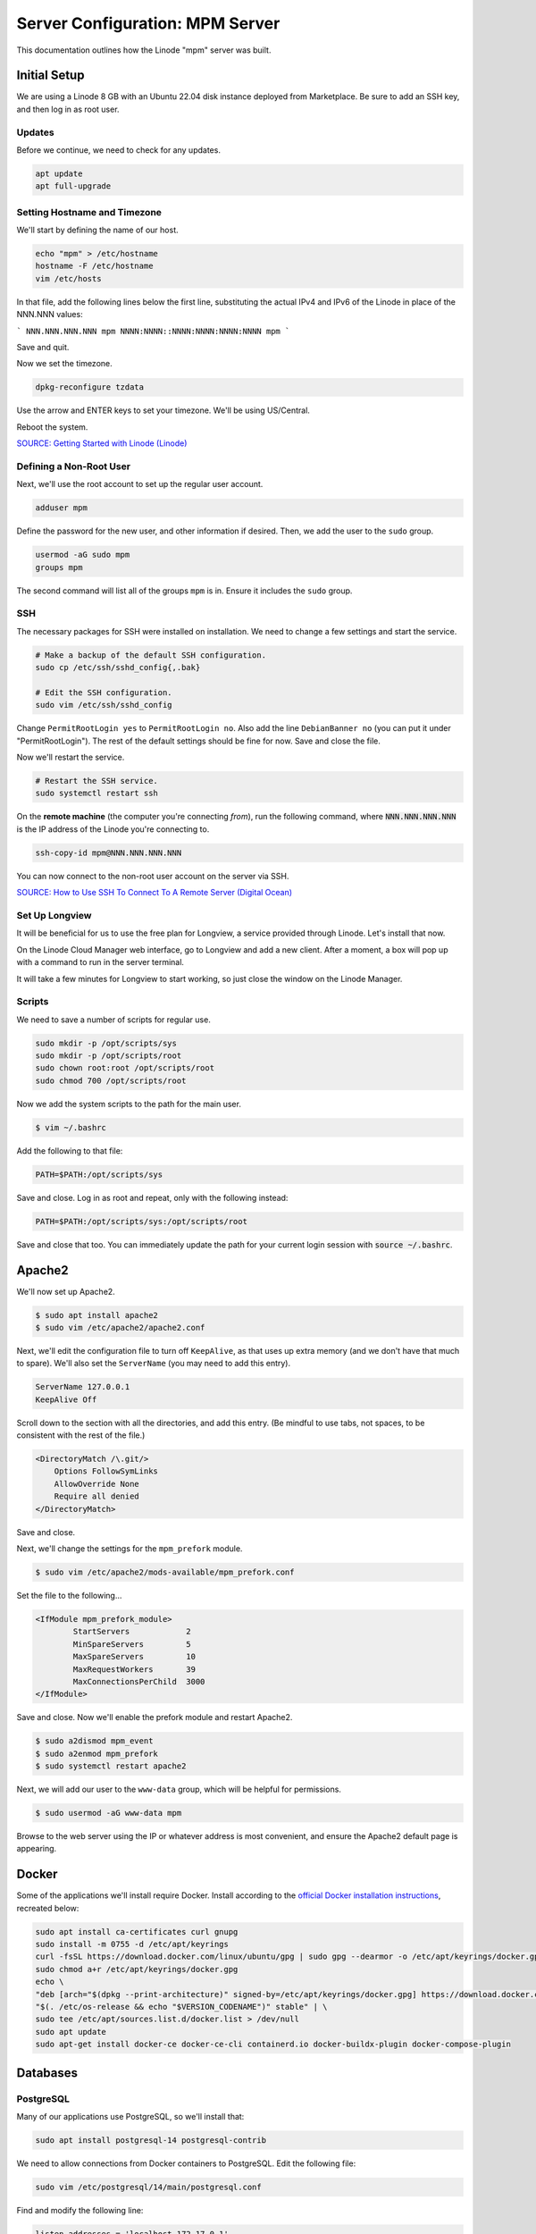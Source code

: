 Server Configuration: MPM Server
##############################################

This documentation outlines how the Linode "mpm" server was built.

Initial Setup
==============================================

We are using a Linode 8 GB with an Ubuntu 22.04 disk instance deployed
from Marketplace. Be sure to add an SSH key, and then log in as root user.

Updates
----------------------

Before we continue, we need to check for any updates.

..  code-block:: bash

    apt update
    apt full-upgrade


Setting Hostname and Timezone
--------------------------------

We'll start by defining the name of our host.

..  code-block:: bash

    echo "mpm" > /etc/hostname
    hostname -F /etc/hostname
    vim /etc/hosts

In that file, add the following lines below the first line, substituting the
actual IPv4 and IPv6 of the Linode in place of the NNN.NNN values:

```
NNN.NNN.NNN.NNN mpm
NNNN:NNNN::NNNN:NNNN:NNNN:NNNN mpm
```

Save and quit.

Now we set the timezone.

..  code-block:: bash

    dpkg-reconfigure tzdata

Use the arrow and ENTER keys to set your timezone. We'll be using US/Central.

Reboot the system.

`SOURCE: Getting Started with Linode (Linode) <https://www.linode.com/docs/getting-started>`_


Defining a Non-Root User
----------------------------

Next, we'll use the root account to set up the regular
user account.

..  code-block:: bash

    adduser mpm

Define the password for the new user, and other information if desired.
Then, we add the user to the ``sudo`` group.

..  code-block:: bash

    usermod -aG sudo mpm
    groups mpm

The second command will list all of the groups ``mpm`` is in. Ensure
it includes the ``sudo`` group.

SSH
------------------------------------------

The necessary packages for SSH were installed on installation. We need to
change a few settings and start the service.

..  code-block:: bash

    # Make a backup of the default SSH configuration.
    sudo cp /etc/ssh/sshd_config{,.bak}

    # Edit the SSH configuration.
    sudo vim /etc/ssh/sshd_config

Change ``PermitRootLogin yes`` to ``PermitRootLogin no``.
Also add the line ``DebianBanner no`` (you can put it under
"PermitRootLogin"). The rest of the default settings should be fine for now.
Save and close the file.

Now we'll restart the service.

..  code-block:: bash

    # Restart the SSH service.
    sudo systemctl restart ssh

On the **remote machine** (the computer you're connecting *from*), run the
following command, where :code:`NNN.NNN.NNN.NNN` is the IP address of the
Linode you're connecting to.

..  code-block:: bash

    ssh-copy-id mpm@NNN.NNN.NNN.NNN

You can now connect to the non-root user account on the server via SSH.

`SOURCE: How to Use SSH To Connect To A Remote Server (Digital Ocean) <https://www.digitalocean.com/community/tutorials/how-to-use-ssh-to-connect-to-a-remote-server-in-ubuntu>`_

Set Up Longview
----------------------

It will be beneficial for us to use the free plan for Longview, a service
provided through Linode. Let's install that now.

On the Linode Cloud Manager web interface, go to Longview and add a new client.
After a moment, a box will pop up with a command to run in the server
terminal.

It will take a few minutes for Longview to start working, so just close the
window on the Linode Manager.

Scripts
--------------------------

We need to save a number of scripts for regular use.

..  code-block:: bash

    sudo mkdir -p /opt/scripts/sys
    sudo mkdir -p /opt/scripts/root
    sudo chown root:root /opt/scripts/root
    sudo chmod 700 /opt/scripts/root

Now we add the system scripts to the path for the main user.

..  code-block:: bash

    $ vim ~/.bashrc

Add the following to that file:

..  code-block:: bash

    PATH=$PATH:/opt/scripts/sys

Save and close. Log in as root and repeat, only with the following instead:

..  code-block:: bash

    PATH=$PATH:/opt/scripts/sys:/opt/scripts/root

Save and close that too. You can immediately update the path for your current
login session with :code:`source ~/.bashrc`.

Apache2
======================================

We'll now set up Apache2.

..  code-block:: bash

    $ sudo apt install apache2
    $ sudo vim /etc/apache2/apache2.conf

Next, we'll edit the configuration file to turn off ``KeepAlive``, as that
uses up extra memory (and we don't have that much to spare). We'll also set
the ``ServerName`` (you may need to add this entry).

..  code-block:: apache

    ServerName 127.0.0.1
    KeepAlive Off

Scroll down to the section with all the directories, and add this entry.
(Be mindful to use tabs, not spaces, to be consistent with the rest of
the file.)

..  code-block:: apache

    <DirectoryMatch /\.git/>
        Options FollowSymLinks
        AllowOverride None
        Require all denied
    </DirectoryMatch>

Save and close.

Next, we'll change the settings for the ``mpm_prefork`` module.

..  code-block:: bash

    $ sudo vim /etc/apache2/mods-available/mpm_prefork.conf

Set the file to the following...

..  code-block:: apache

    <IfModule mpm_prefork_module>
            StartServers            2
            MinSpareServers         5
            MaxSpareServers         10
            MaxRequestWorkers       39
            MaxConnectionsPerChild  3000
    </IfModule>

Save and close. Now we'll enable the prefork module and restart Apache2.

..  code-block:: bash

    $ sudo a2dismod mpm_event
    $ sudo a2enmod mpm_prefork
    $ sudo systemctl restart apache2

Next, we will add our user to the ``www-data`` group, which will be
helpful for permissions.

..  code-block:: bash

    $ sudo usermod -aG www-data mpm

Browse to the web server using the IP or whatever address is most convenient,
and ensure the Apache2 default page is appearing.

Docker
=======================================

Some of the applications we'll install require Docker. Install according to the
`official Docker installation instructions <https://docs.docker.com/engine/install/ubuntu/>`_,
recreated below:

..  code-block:: bash

    sudo apt install ca-certificates curl gnupg
    sudo install -m 0755 -d /etc/apt/keyrings
    curl -fsSL https://download.docker.com/linux/ubuntu/gpg | sudo gpg --dearmor -o /etc/apt/keyrings/docker.gpg
    sudo chmod a+r /etc/apt/keyrings/docker.gpg
    echo \
    "deb [arch="$(dpkg --print-architecture)" signed-by=/etc/apt/keyrings/docker.gpg] https://download.docker.com/linux/ubuntu \
    "$(. /etc/os-release && echo "$VERSION_CODENAME")" stable" | \
    sudo tee /etc/apt/sources.list.d/docker.list > /dev/null
    sudo apt update
    sudo apt-get install docker-ce docker-ce-cli containerd.io docker-buildx-plugin docker-compose-plugin

Databases
===========================================

PostgreSQL
--------------------------------------------

Many of our applications use PostgreSQL, so we'll install that:

..  code-block:: bash

    sudo apt install postgresql-14 postgresql-contrib

We need to allow connections from Docker containers to PostgreSQL. Edit the
following file:

..  code-block:: bash

    sudo vim /etc/postgresql/14/main/postgresql.conf

Find and modify the following line:

..  code-block:: text

    listen_addresses = 'localhost,172.17.0.1'

Save and close, and then edit the following file:

..  code-block:: bash

    sudo vim /etc/postgresql/14/main/pg_hba.conf

Add the following lines to the end:

..  code-block:: text

    host    all             all             172.17.0.0/16           scram-sha-256
    host    all             all             172.0.0.0/16            scram-sha-256

Save and close, and then restart PostgreSQL.

..  code-block:: bash

    sudo systemctl restart postgresql
    sudo ufw allow 5432

Server Hardening
===========================================

Let's improve our system security before continuing.

SSH Security
-------------------------

We need to lock down SSH for further security.

..  code-block:: bash

    sudo vim /etc/ssh/sshd_config

Edit the file so the following lines have the given settings:

..  code-block:: text

    PermitRootLogin no
    PasswordAuthentication no
    AuthorizedKeysFile      .ssh/authorized_keys

Save and close the file, and then run...

..  code-block:: bash

    sudo systemctl restart sshd

Firewall Settings
---------------------

Now we need to open the firewall to allow SSH and HTML to pass through,
and enable it.

..  code-block:: bash

    sudo ufw allow 22
    sudo ufw allow 80
    sudo ufw allow 443
    sudo ufw enable

Secure Shared Memory
--------------------------

..  code-block:: bash

    sudo vim /etc/fstab

At the bottom of the file, add the lines:

..  code-block:: text

    # Secure shared memory
    tmpfs /run/shm tmpfs defaults,noexec,nosuid 0 0

Save and close the file. The changes will take effect on next reboot.


Lock Down ``sudo`` Privilege
--------------------------------

We'll limit ``sudo`` privileges to only users in the ``admin`` group.

..  code-block:: bash

    sudo groupadd admin
    sudo usermod -a -G admin <YOUR ADMIN USERNAME>
    sudo dpkg-statoverride --update --add root admin 4750 /bin/su

Harden Network with ``sysctl`` Settings
------------------------------------------------------

..  code-block:: bash

    sudo vim /etc/sysctl.conf

Edit the file, uncommenting or adding the following lines:

..  code-block:: text

    # IP Spoofing protection
    net.ipv4.conf.all.rp_filter = 1
    net.ipv4.conf.default.rp_filter = 1

    # Ignore ICMP broadcast requests
    net.ipv4.icmp_echo_ignore_broadcasts = 1

    # Do not accept IP source route packets (we are not a router)
    net.ipv4.conf.all.accept_source_route = 0
    net.ipv6.conf.all.accept_source_route = 0Apache2
======================================

We'll now set up Apache2.

..  code-block:: bash

    sudo apt install apache2
    sudo vim /etc/apache2/apache2.conf

Next, we'll edit the configuration file to turn off ``KeepAlive``, as that
uses up extra memory (and we don't have that much to spare). We'll also set
the ``ServerName`` (you may need to add this entry).

..  code-block:: apache

    ServerName 127.0.0.1
    KeepAlive Off

Scroll down to the section with all the directories, and add this entry.
(Be mindful to use tabs, not spaces, to be consistent with the rest of
the file.)

..  code-block:: apache

    <DirectoryMatch /\.git/>
        Options FollowSymLinks
        AllowOverride None
        Require all denied
    </DirectoryMatch>

Save and close.

Next, we'll change the settings for the ``mpm_prefork`` module.

..  code-block:: bash

    sudo vim /etc/apache2/mods-available/mpm_prefork.conf

Set the file to the following...

..  code-block:: apache

    <IfModule mpm_prefork_module>
            StartServers            2
            MinSpareServers         5
            MaxSpareServers         10
            MaxRequestWorkers       39
            MaxConnectionsPerChild  3000
    </IfModule>

Save and close. Now we'll enable the prefork module and restart Apache2.

..  code-block:: bash

    sudo a2dismod mpm_event
    sudo a2enmod mpm_prefork
    sudo systemctl restart apache2

Next, we will add our user to the ``www-data`` group, which will be
helpful for permissions.

..  code-block:: bash

    sudo usermod -aG www-data mpm

Browse to the web server using the IP or whatever address is most convenient,
and ensure the Apache2 default page is appearing.
    net.ipv4.conf.default.accept_source_route = 0
    net.ipv6.conf.default.accept_source_route = 0

    # Do not send ICMP redirects (we are not a router)
    net.ipv4.conf.all.send_redirects = 0
    net.ipv4.conf.default.send_redirects = 0

    # Block SYN attacks
    net.ipv4.tcp_syncookies = 1
    net.ipv4.tcp_max_syn_backlog = 2048
    net.ipv4.tcp_synack_retries = 2
    net.ipv4.tcp_syn_retries = 5

    # Log Martians
    net.ipv4.conf.all.log_martians = 1
    net.ipv4.icmp_ignore_bogus_error_responses = 1

    # Do not accept ICMP redirects (prevent MITM attacks)
    net.ipv4.conf.all.accept_redirects = 0
    net.ipv6.conf.all.accept_redirects = 0
    net.ipv4.conf.default.accept_redirects = 0
    net.ipv6.conf.default.accept_redirects = 0

    # Ignore Directed pings
    net.ipv4.icmp_echo_ignore_all = 1

Finally, reload ``sysctl``. If there are any errors, fix the associated lines.

..  code-block:: bash

    sudo sysctl -p

Harden Apache2
---------------------------------------------

Edit the Apache2 security configuration file...

..  code-block:: bash

    sudo vim /etc/apache2/conf-available/security.conf

Change or add the following lines:

..  code-block:: text

    ServerTokens Prod
    ServerSignature Off
    TraceEnable Off
    FileETag None

Restart the Apache2 server and make sure it still works.

..  code-block:: bash

    sudo systemctl restart apache2

Setup ModSecurity
---------------------------------------------------

First, install the necessary dependencies. We'll also need to create a
symbolic link to work around a bug on 64-bit systems. Finally, we'll install
the package itself.

..  code-block:: bash

    sudo apt install libxml2 libxml2-dev libxml2-utils libaprutil1 libaprutil1-dev apt-transport-https lsb-release ca-certificates curl
    sudo ln -s /usr/lib/x86_64-linux-gnu/libxml2.so.2 /usr/lib/libxml2.so.2
    sudo wget -qO - https://modsecurity.digitalwave.hu/archive.key | sudo apt-key add -
    sudo sh -c 'echo "deb http://modsecurity.digitalwave.hu/ubuntu/ $(lsb_release -sc) main" > /etc/apt/sources.list.d/dwmodsec.list'
    sudo sh -c 'echo "deb http://modsecurity.digitalwave.hu/ubuntu/ $(lsb_release -sc)-backports main" >> /etc/apt/sources.list.d/dwmodsec.list'
    cat << EOF | sudo tee -a /etc/apt/preferences.d/99modsecurity
    Package: *libapache2-mod-security2*
    Pin: origin modsecurity.digitalwave.hu
    Pin-Priority: 900

    Package: *modsecurity-crs*
    Pin: origin modsecurity.digitalwave.hu
    Pin-Priority: 900

    Package: *libmodsecurity*
    Pin: origin modsecurity.digitalwave.hu
    Pin-Priority: 900
    EOF
    sudo apt install libapache2-mod-security2

Now we'll copy the default configuration.

..  code-block:: bash

    sudo mv /etc/modsecurity/modsecurity.conf-recommended /etc/modsecurity/modsecurity.conf

Now we download the latest OWASP security rules.

..  code-block:: bash

    cd /etc/modsecurity
    sudo wget https://github.com/coreruleset/coreruleset/archive/v3.3.5.tar.gz
    sudo tar -xvf v3.3.5.tar.gz
    sudo mv coreruleset-3.3.5 owasp-modsecurity-crs
    cd owasp-modsecurity-crs
    sudo mv crs-setup.conf.example crs-setup.conf
    cd rules
    sudo mv REQUEST-900-EXCLUSION-RULES-BEFORE-CRS.conf.example REQUEST-900-EXCLUSION-RULES-BEFORE-CRS.conf
    sudo mv RESPONSE-999-EXCLUSION-RULES-AFTER-CRS.conf.example RESPONSE-999-EXCLUSION-RULES-AFTER-CRS.conf

You may need to edit :file:`/etc/modsecurity/owasp-modsecurity-crs/crs-setup.conf`
to match your server's situation. For example, we enabled Project Honeypot.

Edit the configuration for the ModSecurity Apache module...

..  code-block:: bash

    sudo vim /etc/apache2/mods-available/security2.conf

Change the ``IncludeOptional`` entries to match the following:

..  code-block:: apache

    IncludeOptional /etc/modsecurity/*.conf
    IncludeOptional /etc/modsecurity/owasp-modsecurity-crs/crs-setup.conf

    IncludeOptional /etc/modsecurity/owasp-modsecurity-crs/plugins/*-before.conf
    IncludeOptional /etc/modsecurity/owasp-modsecurity-crs/rules/*.conf
    IncludeOptional /etc/modsecurity/owasp-modsecurity-crs/plugins/*-after.conf

Enable the modules and restart Apache2, ensuring that it still works.

..  code-block:: bash

    sudo a2enmod headers security2
    sudo systemctl restart apache2

Finally, to make sure it works, go to ``http://<serveraddress>/?param="><script>alert(1);</script>``.
Check ``/var/log/apache2/error.log`` for an error report from ``mod_security``.
If one is there, the configuration worked!

Setup Fail2Ban
-----------------------------------------------

Fail2Ban locks out IP addresses that repeatedly attempt invalid or malicious
actions.

..  code-block:: bash

    sudo apt install fail2ban
    sudo cp /etc/fail2ban/jail.conf /etc/fail2ban/jail.local
    sudo vim /etc/fail2ban/jail.local

To turn on various "jails", scroll down to the ``# JAILS`` section. Place
``enabled = true`` under each jail name you want turned on. This is the list
of jails we enabled for this server:

- sshd
- apache-auth
- apache-badbots
- apache-noscript
- apache-overflows
- apache-nohome
- apache-botsearch
- apache-fakegooglebot
- apache-modsecurity
- apache-shellshock
- php-url-fopen
- mysqld-auth
- recidive
- gitlab
- phpmyadmin-syslog

I also added ``sshd-ddos`` by including this entry:

..  code-block:: text

    [sshd-ddos]
    mode = ddos
    enabled = true
    port = ssh
    logpath = %(sshd_log)s
    filter = sshd

Be sure you look through the jails and enable any additional jails that will
be appropriate to your server's configuration and applications.

For the ``[recidive]`` jail to work correctly, a couple of settings need to
be changed in Fail2Ban's configuration:

..  code-block:: bash

    sudo cp /etc/fail2ban/fail2ban.conf /etc/fail2ban/fail2ban.local
    sudo vim /etc/fail2ban/fail2ban.local

Change the following values:

..  code-block:: text

    # NEVER SET TO DEBUG!!! [recidive] jail is enabled
    loglevel = INFO

    dbpurgeage = 648000

Save and close. Run the following command to ensure there are no errors:

..  code-block:: bash

    sudo systemctl stop fail2ban
    sudo fail2ban-client -x start

Finally, restart the fail2ban process.

..  code-block:: bash

    sudo systemctl restart fail2ban

Setup PSAD
------------------------------------------

..  code-block:: bash

    sudo apt install psad
    sudo iptables -A INPUT -j LOG
    sudo iptables -A FORWARD -j LOG
    sudo ip6tables -A INPUT -j LOG
    sudo ip6tables -A FORWARD -j LOG
    sudo vim /etc/psad/psad.conf

Change the following values:

..  code-block:: text

    EMAIL_ADDRESS mpm@localhost;
    HOSTNAME mpm;
    ALERTING_METHODS noemail;
    EMAIL_THROTTLE 100;
    ALERT_ALL N;
    ENABLE_AUTO_IDS_EMAIL N;
    EMABLE_DNS_LOOKUPS N;
    ENABLE_WHOIS_LOOKUPS N;

Save and close, and then reload like this:

..  code-block:: bash

    sudo psad -R; sudo psad --sig-update; sudo psad -H; sudo psad --Status

When you run that last command, it may whine about not finding a pidfile.
It appears we can ignore that error.

We also need to tweak Fail2Ban so that it doesn't start up before ``psad`` does.
Otherwise, ``psad`` won't be able to log correctly.

..  code-block:: bash

    sudo vim /lib/systemd/system/fail2ban.service

In that file, add ``ufw.service`` and ``psad.service`` to the ``After=`` directive,
so it looks something like this:

..  code-block:: text

    After=network.target iptables.service firewalld.service ufw.service psad.service

Save and close, and then reload the daemons for systemctl and restart fail2ban.

..  code-block:: bash

    sudo systemctl daemon-reload
    sudo systemctl restart fail2ban

Now we need to adjust the UFW settings.

..  code-block:: bash

    sudo ufw logging high
    sudo vim /etc/ufw/before.rules

Add the following lines before the final commit message:

..  code-block:: text

    -A INPUT -j LOG
    -A FORWARD -j LOG

Save and close. Repeat this with ``before6.rules``. Then, restart ufw and
reload PSAD.

`SOURCE: PSAD Is Giving a Firewall Setup Warning (Ubuntu Forums) <https://ubuntuforums.org/showthread.php?t=2047977>`_

..  code-block:: bash

    sudo systemctl restart ufw
    sudo psad --fw-analyze

Restart the computer, and ensure PSAD isn't sending any system emails
complaining about the firewall configuration. (Check system email by
running ``$ mail``).

Rootkit Checks
--------------------------------------------

We use two different rootkit checkers.

..  code-block:: bash

    sudo apt install rkhunter chkrootkit
    sudo vim /opt/scripts/root/rootkitscan

Set the contents of that file to the following:

..  code-block:: bash

    #!/bin/bash
    chkrootkit
    rkhunter --update
    rkhunter --propupd
    rkhunter --check --cronjob -l
    echo "Rootkit Check Done!"

Save and close, and then run...

..  code-block:: bash

    sudo chmod +x /opt/scripts/root/rootkitscan

Let's Encrypt Certbot
===============================================

We need to install the Let's Encrypt Certbot for generating certificates.

..  code-block:: bash

    sudo snap install core; sudo snap refresh core
    sudo snap install --classic certbot
    sudo ln -s /snap/bin/certbot /usr/bin/certbot
    sudo certbot register

Follow the instructions to register with Let's Encrypt.

We'll actually generate certificates in a later step.

`SOURCE: Certbot (Certbot) <https://certbot.eff.org/lets-encrypt/ubuntufocal-apache>`_

Scheduling Auto-Renewal
-----------------------------------

Now we need to schedule the autorenewal task.

..  code-block:: bash

    sudo crontab -e

Add the following line to the end:

..  code-block:: text

    41 5 * * * /usr/bin/certbot renew

This will run the renewal script once a day at 5:41am. (Let's Encrypt asks
that a random time be used by each user, to spread out server load.)

GitLab Omnibus
====================================

We will install GitLab using the GitLab Omnibus package for Ubuntu.

DNS Setup
-------------------------------------

Start by setting up your DNS, adding the following A/AAAA records, and associating
them with this Linode instance's IP addresses.

* gitlab
* pages
* registry

SSL Certificates
---------------------------------

Run the following to create the certificates for GitLab, changing the certificate URLs as appropriate:

..  code-block:: bash

    sudo a2ensite 000-default
    sudo systemctl restart apache2
    sudo certbot certonly --apache -d gitlab.mousepawmedia.com -d pages.mousepawmedia.com -d registry.mousepawmedia.com

Take note of the certificate paths, such as `/etc/letsencrypt/live/gitlab.mousepawmedia.com/fullchain.pem`.

Apache2 Configuration
---------------------------------

Edit the following file to configure GitLab to work with Apache2.

..  code-block:: bash

    sudo vim /etc/apache2/sites-available/gitlab-omnibus.conf

The following Apache configuration is file based on the Apache 2.4 configuration
for GitLab Omnibus provided by the
`Gitlab recipes repository <https://gitlab.com/gitlab-org/gitlab-recipes/-/blob/master/web-server/apache/gitlab-omnibus-ssl-apache24.conf>`_.

..  code-block:: apache

    <VirtualHost gitlab.mousepawmedia.com:80>
        ServerName gitlab.mousepawmedia.com
        ServerSignature Off

        RewriteEngine on
        RewriteCond %{HTTPS} !=on
        RewriteRule .* https://%{SERVER_NAME}%{REQUEST_URI} [NE,R,L]
    </VirtualHost>

    <VirtualHost gitlab.mousepawmedia.com:443>
        SSLEngine on
        #strong encryption ciphers only
        #see ciphers(1) http://www.openssl.org/docs/apps/ciphers.html
        SSLProtocol all -SSLv2
        SSLHonorCipherOrder on
        SSLCipherSuite "ECDH+AESGCM:DH+AESGCM:ECDH+AES256:DH+AES256:ECDH+AES128:DH+AES:ECDH+3DES:DH+3DES:RSA+AESGCM:RSA+AES:RSA+3DES:!aNULL:!MD5:!DSS"
        Header add Strict-Transport-Security: "max-age=15768000;includeSubdomains"
        SSLCompression Off
        SSLCertificateFile /etc/letsencrypt/live/gitlab.mousepawmedia.com/fullchain.pem
        SSLCertificateKeyFile /etc/letsencrypt/live/gitlab.mousepawmedia.com/privkey.pem

        ServerName gitlab.mousepawmedia.com
        ServerSignature Off

        ProxyPreserveHost On

        # Ensure that encoded slashes are not decoded but left in their encoded state.
        # http://doc.gitlab.com/ce/api/projects.html#get-single-project
        AllowEncodedSlashes NoDecode

        <Location />
            # New authorization commands for apache 2.4 and up
            # http://httpd.apache.org/docs/2.4/upgrading.html#access
            Require all granted

            #Allow forwarding to gitlab-workhorse
            ProxyPassReverse http://127.0.0.1:8181
            ProxyPassReverse http://YOUR_SERVER_FQDN/
        </Location>

        # Apache equivalent of nginx try files
        # http://serverfault.com/questions/290784/what-is-apaches-equivalent-of-nginxs-try-files
        # http://stackoverflow.com/questions/10954516/apache2-proxypass-for-rails-app-gitlab
        RewriteEngine on

        # Enable WebSocket reverse Proxy
        # Needs proxy_wstunnel enabled
        RewriteCond %{HTTP:Upgrade} websocket [NC]
        RewriteCond %{HTTP:Connection} upgrade [NC]
        RewriteRule ^/?(.*) "ws://127.0.0.1:8181/$1" [P,L]

        RewriteCond %{REQUEST_URI} ^/api/v\d+/.* [OR]
        RewriteCond %{REQUEST_URI} .*-/branches/.* [OR]
        RewriteCond %{REQUEST_URI} .*-/refs/.*/logs_tree/.* [OR]

        RewriteCond %{REQUEST_URI} .*-/tree/.*
        RewriteRule .* http://127.0.0.1:8181%{REQUEST_URI} [P,QSA,NE]

        #Forward all requests to gitlab-workhorse except existing files like error documents
        RewriteCond %{DOCUMENT_ROOT}/%{REQUEST_FILENAME} !-f [OR]
        RewriteCond %{REQUEST_URI} ^/uploads/.*

        # Remove "NE" flag to allow special characters (spaces) in path
        RewriteRule .* http://127.0.0.1:8181%{REQUEST_URI} [P,QSA]

        RequestHeader set X_FORWARDED_PROTO 'https'
        RequestHeader set X-Forwarded-Ssl on

        # needed for downloading attachments
        DocumentRoot /opt/gitlab/embedded/service/gitlab-rails/public

        #Set up apache error documents, if back end goes down (i.e. 503 error) then a maintenance/deploy page is thrown up.
        ErrorDocument 404 /404.html
        ErrorDocument 422 /422.html
        ErrorDocument 500 /500.html
        ErrorDocument 502 /502.html
        ErrorDocument 503 /503.html

        LogFormat "%{X-Forwarded-For}i %l %u %t \"%r\" %>s %b" common_forwarded

        ErrorLog /var/log/apache2/gitlab.mousepawmedia.com_error.log
        CustomLog /var/log/apache2/gitlab.mousepawmedia.com_forwarded.log common_forwarded
        CustomLog /var/log/apache2/gitlab.mousepawmedia.com_access.log combined env=!dontlog
        CustomLog /var/log/apache2/gitlab.mousepawmedia.com.log combined

    </VirtualHost>

    # GitLab Container Registry Section
    # https://gitlab.com/gitlab-org/gitlab-recipes/issues/50

    # Prereq: port 4567 needs to be open in firewalls and SELinux.
    # See common:tasks/Gitlab.yml for relevant tasks.

    Listen 4567
    NameVirtualHost *:4567

    <VirtualHost *:4567>
        ServerName registry.mousepawmedia.com

        ServerSignature Off

        SSLEngine On
        SSLProtocol ALL -SSLv2 -SSLv3
        SSLHonorCipherOrder On
        SSLCipherSuite ECDH+AESGCM:DH+AESGCM:ECDH+AES256:DH+AES256:ECDH+AES128:DH+AES:ECDH+3DES:DH+3DES:RSA+AESGCM:RSA+AES:RSA+3DES:!aNULL:!eNULL:!EXPORT:!DES:!RC4:!3DES:!MD5:!PSK:!aECDH:!EDH-DSS-DES-CBC3-SHA:!EDH-RSA-DES-CBC3-SHA:!KRB5-DES-CBC3-SHA
        Header add Strict-Transport-Security: "max-age=15768000;includeSubdomains"

        SSLCertificateFile /etc/letsencrypt/live/gitlab.mousepawmedia.com/fullchain.pem
        SSLCertificateKeyFile /etc/letsencrypt/live/gitlab.mousepawmedia.com/privkey.pem

        Header set Host "registry.mousepawmedia.com:4567"

        RequestHeader set X-Forwarded-Proto "https"

        ProxyRequests Off
        ProxyPreserveHost On
        TimeOut 900

        # Timeout didn't resolve issue with Docker container push, so
        # added RequestReadTimeout 2019-07-30
        RequestReadTimeout header=20-40,MinRate=500 body=20,MinRate=500

        <Location />
            Order deny,allow
            Allow from all

            ProxyPass http://localhost:5000/ timeout=900
            ProxyPassReverse http://localhost:5000/
        </Location>

        ErrorLog /var/log/apache2/registry.mousepawmedia.com_error.log
        LogLevel warn
        CustomLog /var/log/apache2/registry.mousepawmedia.com_access.log combined
    </VirtualHost>

Save and close. Then, enable the needed Apache2 modules and site.

..  code-block:: bash

    sudo a2enmod rewrite ssl proxy proxy_http proxy_wstunnel headers
    sudo a2ensite gitlab-omnibus
    sudo systemctl restart apache2

PostgreSQL
-------------------------------------

Rather than use the bundled PostgreSQL server in the GitLab instance, we need to
use a separately managed database. This enables us to easily administer it for this
and other applications.

Connect to the PostgreSQL instance and install the required extensions, like this:

..  code-block:: bash

    sudo su - postgres
    psql

..  code-block:: sql

    CREATE EXTENSION IF NOT EXISTS pg_trgm;
    CREATE EXTENSION IF NOT EXISTS btree_gist;
    CREATE EXTENSION IF NOT EXISTS plpgsql;
    \dx

Running the last command should show all three extensions enabled. If so, set up
the necessary users and databases.

..  code-block:: sql

    CREATE ROLE gitlab WITH LOGIN PASSWORD 'password';
    ALTER USER gitlab CREATEDB;
    CREATE DATABASE gitlabhq_production OWNER gitlab;
    \q

You can now `exit` out of the `postgres` shell session as well.

Installing GitLab
========================================

Now we install the dependencies and the official GitLab Omnibus package.

..  code-block:: bash

    sudo apt install -y curl openssh-server ca-certificates tzdata perl
    curl https://packages.gitlab.com/install/repositories/gitlab/gitlab-ee/script.deb.sh | sudo bash
    sudo apt update
    sudo apt install gitlab-ee

..  note:: Although we're installing Enterprise Edition (EE), without a license, it will
    still operate as the free Community Edition (CE).

Whatever you picked as your primary domain and subdomain for GitLab, you'll need
to make GitLab aware of it. Modify the following file:

..  code-block:: bash

    sudo vim /etc/gitlab/gitlab.rb

Change the following lines, uncommenting as necessary. Because we need to install
additional services beyond what is included with the GitLab Omnibus installer,
we need to switch away from the built-in NGINX server to our system Apache2
instance, and from the internal PostgreSQL instance to the system instance.

Change the URLs and `PASSWORD` instances as appropriate for your use cases.

..  code-block:: ruby

    external_url 'https://gitlab.mousepawmedia.com'

    gitlab_rails['allowed_hosts'] = ['gitlab.mousepawmedia.com', '127.0.0.1', 'localhost']

    letsencrypt['enable'] = false

    pages_external_url "https://pages.mousepawmedia.com/"

    registry_external_url 'https://registry.mousepawmedia.com'

    nginx['enable'] = false

    web_server['external_users'] = ['www-data']

    gitlab_workhorse['listen_network'] = "tcp"
    gitlab_workhorse['listen_addr'] = "127.0.0.1:8181"

    postgresql['enable'] = false

    gitlab_rails['db_adapter'] = "postgresql"
    gitlab_rails['db_encoding'] = "unicode"
    gitlab_rails['db_database'] = "gitlabhq_production"
    gitlab_rails['db_username'] = "gitlab"
    gitlab_rails['db_password'] = "PASSWORD"
    gitlab_rails['db_host'] = '127.0.0.1'
    gitlab_rails['db_port'] = 5432

    mattermost['enable'] = false

Save and close, and then run...

..  code-block:: bash

    sudo gitlab-ctl reconfigure

This will take several minutes to run, so sit back and enjoy the view.

When it's finished, run the following command to get the initial root password:

..  code-block:: bash

    sudo cat /etc/gitlab/initial_root_password

Log into your GitLab instance with the username `root` and that password. Be sure
to *immediately* change the password.

S3 Bucket Storage
----------------------------------------

We want GitLab to store its artifacts and other files in our Object Storage.

In Linode, set up Object Storage with the following buckets:

* mpm-gitlab-artifacts
* mpm-gitlab-external-diffs
* mpm-gitlab-lfs
* mpm-gitlab-uploads
* mpm-gitlab-packages
* mpm-gitlab-dependency-proxy
* mpm-gitlab-terraform-state
* mpm-gitlab-ci-secure-files
* mpm-gitlab-pages

Create an Access Key called `mpm-gitlab` with Limited Access, and give it
Read/Write Access to each of the buckets above, but nothing else. Ensure you
save the Access Key and Secret Key, and provide them in the next step where
indicated in place of `ACCESS_KEY` and `SECRET_KEY` respectively.

Edit the following file:

..  code-block:: bash

    sudo vim /etc/gitlab/gitlab.rb

Change the following lines, uncommenting as necessary.

..  code-block:: ruby

    gitlab_rails['object_store']['enabled'] = true
    gitlab_rails['object_store']['connection'] = {
        'provider' => 'AWS',
        'endpoint' => 'https://us-east-1.linodeobjects.com',
        'path_style' => false,
        'region' => 'us-east-1',
        'aws_access_key_id' => 'ACCESS_KEY',
        'aws_secret_access_key' => 'SECRET_KEY'
    }
    gitlab_rails['object_store']['proxy_download'] = true
    gitlab_rails['object_store']['objects']['artifacts']['bucket'] = 'mpm-gitlab-artifacts'
    gitlab_rails['object_store']['objects']['external_diffs']['bucket'] = 'mpm-gitlab-external-diffs'
    gitlab_rails['object_store']['objects']['lfs']['bucket'] = 'mpm-gitlab-lfs'
    gitlab_rails['object_store']['objects']['uploads']['bucket'] = 'mpm-gitlab-uploads'
    gitlab_rails['object_store']['objects']['packages']['bucket'] = 'mpm-gitlab-packages'
    gitlab_rails['object_store']['objects']['dependency_proxy']['bucket'] = 'mpm-gitlab-dependency-proxy'
    gitlab_rails['object_store']['objects']['terraform_state']['bucket'] = 'mpm-gitlab-terraform-state'
    gitlab_rails['object_store']['objects']['ci_secure_files']['bucket'] = 'mpm-gitlab-ci-secure-files'
    gitlab_rails['object_store']['objects']['pages']['bucket'] = 'mpm-gitlab-pages'

    gitlab_rails['external_diffs_enabled'] = true

Save and close, and then run...

..  code-block:: bash

    sudo gitlab-ctl reconfigure

STMP Settings
---------------------------

To allow GitLab to send email via our existing email servers,
edit the following file:

..  code-block:: bash

    sudo vim /etc/gitlab/gitlab.rb

Change the following lines, uncommenting as necessary.

..  code-block:: ruby

    gitlab_rails['smtp_enable'] = true
    gitlab_rails['smtp_address'] = "mail.mousepawmedia.com"
    gitlab_rails['smtp_port'] = 465
    gitlab_rails['smtp_user_name'] = "noreply@mousepawmedia.com"
    gitlab_rails['smtp_password'] = "PASSWORD"
    gitlab_rails['smtp_domain'] = "mail.mousepawmedia.com"
    gitlab_rails['smtp_authentication'] = "login"
    gitlab_rails['smtp_enable_starttls_auto'] = false
    gitlab_rails['smtp_tls'] = true
    gitlab_rails['smtp_openssl_verify_mode'] = 'none'

    gitlab_rails['gitlab_email_from'] = 'noreply@mousepawmedia.com'
    gitlab_rails['gitlab_email_display_name'] = 'MousePaw Media'
    gitlab_rails['gitlab_email_subject_suffix'] = '[GitLab]'


Save and close, and then run...

..  code-block:: bash

    sudo gitlab-ctl reconfigure

Discourse
=======================================

Domain and Certificates
---------------------------------------

We first set up the domain name and the certificates. For our configuration, we used `discourse.mousepawmedia.com`.

Run the following to create the certificates for GitLab, changing the certificate URLs as appropriate:

..  code-block:: bash

    sudo a2ensite 000-default
    sudo systemctl restart apache2
    sudo certbot certonly --apache -d discourse.mousepawmedia.com

Database
----------------------------------------

Connect to the PostgreSQL instance like this:

..  code-block:: bash

    sudo su - postgres
    psql

Now set up the necessary users and databases.

..  code-block:: sql

    CREATE ROLE discourse WITH LOGIN PASSWORD 'password';
    CREATE DATABASE discourse_production OWNER discourse;
    \q

You can now `exit` out of the `postgres` shell session as well.

PostgreSQL
-------------------------------------

Rather than use the bundled PostgreSQL server in the GitLab instance, we need to
use a separately managed database. This enables us to easily administer it for this
and other applications.

Connect to the PostgreSQL instance:

..  code-block:: bash

    sudo su - postgres
    psql


Now create the necessary user and database for Discourse.

..  code-block:: sql

    CREATE ROLE discourse WITH LOGIN PASSWORD 'password';
    CREATE DATABASE discourse_production OWNER discourse;
    \q

Now type `exit` to leave the PostgreSQL shell session.

..  code-block:: bash

    sudo git clone https://github.com/discourse/discourse_docker.git /var/discourse
    cd /var/discourse/
    sudo chmod 700 containers
    sudo cp /var/discourse/samples/web_only.yml /var/discourse/containers/app.yml
    sudo vim /var/discourse/containers/app.yml

That last command will open a file for editing.

Check that the following lines are commented, uncommented, or changed as shown,
substiting values as needed. Lines not included below should be left unchanged
in the file, unless you know what you're doing.

..  code-block:: yaml
    templates:
        - "templates/redis.template.yml"
        - "templates/web.template.yml"
        - "templates/web.socketed.template.yml"
        ## Uncomment the next line to enable the IPv6 listener
        #- "templates/web.ipv6.template.yml"
        - "templates/web.ratelimited.template.yml"
        ## Uncomment these two lines if you wish to add Lets Encrypt (https)
        #- "templates/web.ssl.template.yml"
        #- "templates/web.letsencrypt.ssl.template.yml"

        ## which TCP/IP ports should this container expose?
        ## If you want Discourse to share a port with another webserver like Apache or nginx,
        ## see https://meta.discourse.org/t/17247 for details
    expose:
        - "9080:80"   # http
        - "9443:443" # https

    env:
        DISCOURSE_HOSTNAME: 'discourse.mousepawmedia.com'
        DOCKER_USE_HOSTNAME: true
        DISCOURSE_DEVELOPER_EMAILS: 'it@mousepawmedia.com'
        DISCOURSE_SMTP_ADDRESS: mail.mousepawmedia.com
        DISCOURSE_SMTP_PORT: 587
        DISCOURSE_SMTP_USER_NAME: noreply@mousepawmedia.com
        DISCOURSE_SMTP_PASSWORD: <PASSWORD>
        DISCOURSE_SMTP_ENABLE_START_TLS: true
        DISCOURSE_NOTIFICATION_EMAIL: noreply@mousepawmedia.com

        DISCOURSE_DB_USERNAME: discourse
        DISCOURSE_DB_PASSWORD: <PASSWORD>
        DISCOURSE_DB_NAME: discourse_production
        DISCOURSE_DB_HOST: 172.17.0.1
        DISCOURSE_DB_PORT: 5432

        DISCOURSE_USE_S3: true
        DISCOURSE_S3_REGION: us-east-1
        DISCOURSE_S3_HTTP_CONTINUE_TIMEOUT: 0
        DISCOURSE_S3_ENDPOINT: https://us-east-1.linodeobjects.com
        DISCOURSE_S3_ACCESS_KEY_ID: <ACCESS KEY>
        DISCOURSE_S3_SECRET_ACCESS_KEY: <SECRET KEY>
        DISCOURSE_S3_BUCKET: mpm-discourse
        DISCOURSE_S3_BACKUP_BUCKET: mpm-discourse-backup
        DISCOURSE_BACKUP_LOCATION: s3
        # A CDN is STRONGLY encouraged, but we have to skip it for now.

    links:
        #  - link:
        #    name: data
        #    alias: data

    hooks:
        after_code:
            - exec:
                cd: $home/plugins
                cmd:
                    - git clone https://github.com/discourse/docker_manager.git
                    - git clone https://github.com/discourse/discourse-oauth2-basic
                    - git clone https://github.com/paviliondev/discourse-custom-wizard
                    - git clone https://github.com/discourse/discourse-solved
                    - git clone https://github.com/discourse/discourse-docs
                    - git clone https://github.com/discourse/discourse-checklist
                    - git clone https://github.com/discourse/discourse-user-notes
                    - git clone https://github.com/discourse/discourse-assign
                    - git clone https://github.com/discourse/discourse-policy
                    - git clone https://github.com/discourse/discourse-templates
                    - git clone https://github.com/discourse/discourse-math
                    - git clone https://github.com/discourse/discourse-reactions
                    - git clone https://github.com/discourse/discourse-footnote
                    - git clone https://github.com/discourse/discourse-automation
                    - git clone https://github.com/graydenshand/discourse-quiz
            #- exec: awk -F\# '{print $1;}' ~/.ssh/authorized_keys | awk 'BEGIN { print "Authorized SSH keys for this container:"; } NF>=2 {print $NF;}'

You will notice that I am adding several plugins, and also disabling a
line of code from the *very* end of the file that will typically fail.

You can change which plugins to install, but you MUST install the first two!

..  note:: Before I could rebuild the container, I had to temporarily stop GitLab with :code:`sudo gitlab-ctl stop`,
    otherwise I didn't have enough free memory for the Docker build.

Save and close, and then run...

..  code-block:: bash

    sudo /var/discourse/launcher rebuild app
    sudo chmod o-rwx containers/app.yml


`SOURCE: Run other websites on the same machine as Discourse <https://meta.discourse.org/t/run-other-websites-on-the-same-machine-as-discourse/17247>`_

Apache2 Configuration
------------------------------------

Now we create an Apache2 reverse proxy for Discourse.

..  code-block:: bash

    sudo vim /etc/apache2/sites-available/discourse.conf

Set the file to the following contents:

..  code-block:: apache

    <VirtualHost discourse.mousepawmedia.com:80>
        ServerName discourse.mousepawmedia.com
        ServerSignature Off

        RewriteEngine on
        RewriteCond %{HTTPS} !=on
        RewriteRule .* https://%{SERVER_NAME}%{REQUEST_URI} [NE,R,L]
    </VirtualHost>

    <VirtualHost *:443>
        ServerName discourse.mousepawmedia.com
        ServerSignature Off

        SSLEngine On
        SSLProtocol TLSv1 TLSv1.1 TLSv1.2
        SSLProxyEngine on
        SSLHonorCipherOrder On
        SSLCipherSuite "EECDH+ECDSA+AESGCM:EECDH+aRSA+AESGCM:EECDH+ECDSA+SHA256:EECDH+aRSA+SHA256:EECDH+ECDSA+SHA384:EECDH+ECDSA+SHA256:EECDH+aRSA+SHA384:EDH+aRSA+AESGCM:EDH+aRSA+SHA256:EDH+aRSA:EECDH:!aNULL:!eNULL:!MEDIUM:!LOW:!3DES:!MD5:!EXP:!PSK:!SRP:!DSS:!RC4:!SEED"
        Header set Strict-Transport-Security "max-age=31536000"

        SSLCertificateFile /etc/letsencrypt/live/discourse.mousepawmedia.com/fullchain.pem
        SSLCertificateKeyFile /etc/letsencrypt/live/discourse.mousepawmedia.com/privkey.pem

        ProxyPreserveHost On
        ProxyRequests Off
        RequestHeader set X-Forwarded-Proto "https"
        RequestHeader set X-Real-IP expr=%{REMOTE_ADDR}
        RequestHeader set X-Forwarded-Port "443"

        <Location />
            ProxyPass unix:/var/discourse/shared/web-only/nginx.http.sock|http://localhost/
            ProxyPassReverse unix:/var/discourse/shared/web-only/nginx.http.sock|http://localhost/
        </Location>

    </VirtualHost>

Save and close, and enable the new site.

..  code-block:: bash

    sudo a2ensite discourse
    sudo systemctl reload apache2

Now you should be able to browse to the URL configured for your Discourse
instance and create an account.

Discourse Configuration
-------------------------------------

Once you've successfully signed into Discourse, you need to set up
GitLab authentication with OAuth2.

In GitLab, under Admin -> Applications, create a new OAuth2 application
with the following settings:

* Name: :code:`Discourse`
* Redirect URI: :code:`https://discourse.mousepawmedia.com/auth/oauth2_basic/callback`
* Trusted: Yes
* Confidential: Yes
* Scopes: :code:`read_user`

Click :guilabel:`Save Application`, and take note of the application ID
and the secret. You'll need both in the next step.

In Discourse, go to Admin -> Settings -> Login. Set the following settings:

* invite only: no
* must approve users: no
* allow new registrations: yes
* enable signup cta: yes
* oauth2 enabled: yes
* oauth2 client id: (Use application ID from prior step)
* oauth2 client secret: (Use secret from prior step)
* oauth2 authorize url: :code:`https://gitlab.mousepawmedia.com/oauth/authorize`
* oauth2 authorize signup url: (blank)
* oauth2 token url: :code:`https://gitlab.mousepawmedia.com/oauth/token`
* oauth2 token url method: :code:`POST`
* oauth2 fetch user details: yes
* oauth2 user json url: :code:`https://gitlab.mousepawmedia.com/api/v4/user`
* oauth2 user json url method: :code:`GET`
* oauth2 json user id path: :code:`id`
* oauth2 json username path: :code:`username`
* oauth2 json name path: :code:`name`
* oauth2 json email path: :code:`email`
* oauth2 json email verified path: (blank)
* oauth2 json avatar path: :code:`avatar_url`
* oauth2 email verified: yes
* oauth2 overrides email: yes
* oauth2 send auth header: yes
* oauth2 send auth body: yes
* oauth2 authorize options: :code:`scope`
* oauth2 scope: :code:`read_user`
* oauth2 button title: :code:`MousePaw Media GitLab`
* oauth2 allow association change: false

Save each setting as you go. You may choose to change
:code:`oauth2 button title` to what is relevant for you.

Confirm registration and login with GitLab (NOT username/password) works on
Discourse. Ensure you can login to your Discourse root/admin account with the
GitLab root/admin account.

..  note:: You MUST ensure you can log into a Discourse admin account with a
    GitLab admin account! Otherwise, you will lock yourself out of admin
    in the next step.

Once you've confirmed GitLab OAuth2can be used as the sole authentication
method, change the following settings under Admin -> Settings -> Login:

* enable local logins: no
* enable local logins via email: no
* auth immediately: yes
* auth overrides email: yes
* auth overrides username: yes
* auth overrides name: yes

Save each setting as you go.
